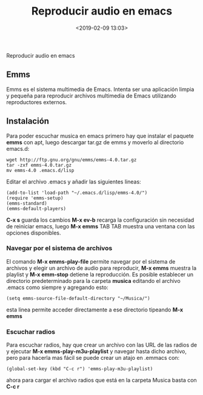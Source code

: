 #+title: Reproducir audio en emacs
#+date: <2019-02-09 13:03>
#+filetags: emacs

Reproducir audio en emacs

** Emms

Emms es el sistema multimedia de Emacs. Intenta ser una aplicación
limpia y pequeña para reproducir archivos multimedia de Emacs utilizando
reproductores externos.

** Instalación

Para poder escuchar musica en emacs primero hay que instalar el paquete
*emms* con apt, luego descargar tar.gz de emms y moverlo al directorio emacs.d:

#+BEGIN_SRC
     wget http://ftp.gnu.org/gnu/emms/emms-4.0.tar.gz
     tar -zxf emms-4.0.tar.gz
     mv emms-4.0 .emacs.d/lisp
#+END_SRC

Editar el archivo .emacs y añadir las siguientes lineas:

#+BEGIN_SRC
     (add-to-list 'load-path "~/.emacs.d/lisp/emms-4.0/")
     (require 'emms-setup)
     (emms-standard)
     (emms-default-players)
#+END_SRC

*C-x s* guarda los cambios *M-x ev-b* recarga la configuración sin
necesidad de reiniciar emacs, luego *M-x emms* TAB TAB muestra una
ventana con las opciones disponibles.

*** Navegar por el sistema de archivos

El comando *M-x emms-play-file* permite navegar por el sistema de
archivos y elegir un archivo de audio para reproducir, *M-x emms*
muestra la playlist y *M-x emm-stop* detiene la reproducción. Es posible
establecer un directorio predeterminado para la carpeta *musica*
editando el archivo .emacs como siempre y agregando esto:

#+BEGIN_SRC
    (setq emms-source-file-default-directory "~/Musica/")
#+END_SRC

esta linea permite acceder directamente a ese directorio tipeando *M-x
emms*

*** Escuchar radios

Para escuchar radios, hay que crear un archivo con las URL de las radios
de y ejecutar *M-x emms-play-m3u-playlist* y navegar hasta dicho
archivo, pero para hacerla mas fácil se puede crear un atajo en .emmacs
con:

#+BEGIN_SRC
   (global-set-key (kbd "C-c r") 'emms-play-m3u-playlist)
#+END_SRC

ahora para cargar el archivo radios que está en la carpeta Musica basta
con *C-c r*
